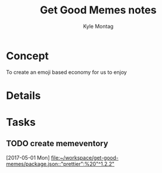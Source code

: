 #+TITLE: Get Good Memes notes
#+AUTHOR: Kyle Montag
#+EMAIL: thekylemontag@gmail.com

* Concept
  To create an emoji based economy for us to enjoy
* Details

* Tasks
** TODO create memeventory
   [2017-05-01 Mon]
   [[file:~/workspace/get-good-memes/package.json::"prettier":%20"^1.2.2"]]
